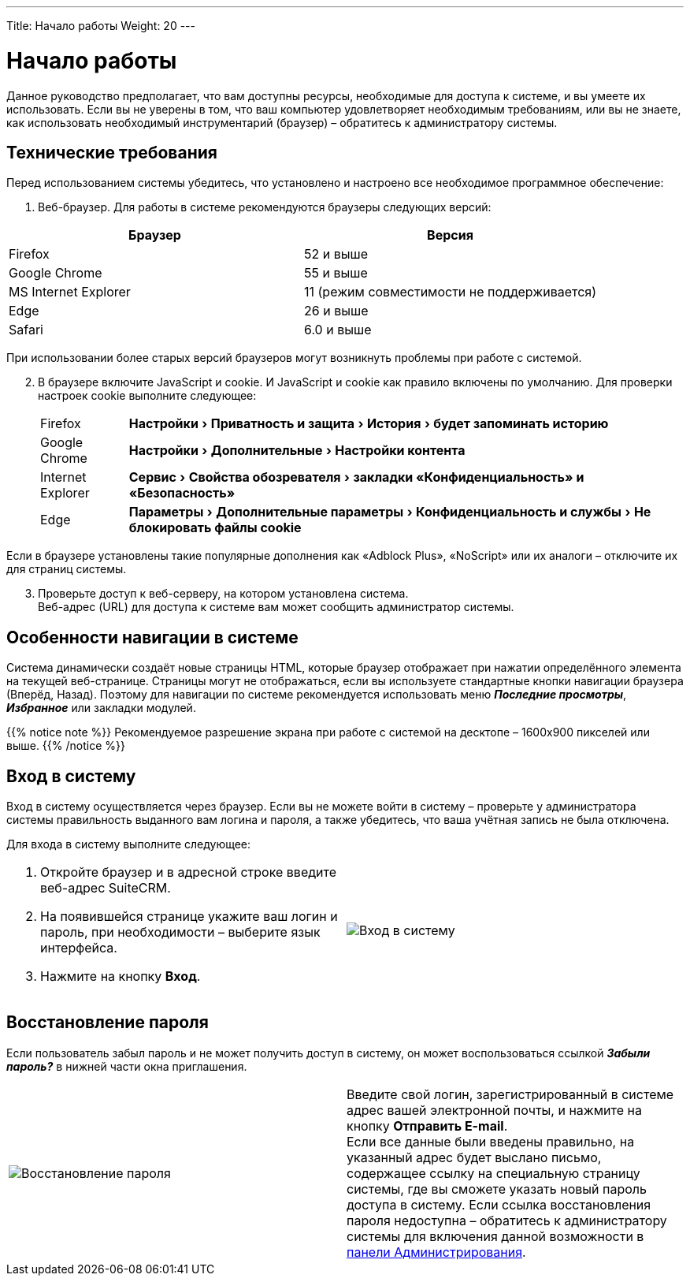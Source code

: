---
Title: Начало работы
Weight: 20
---

:author: likhobory
:email: likhobory@mail.ru

:toc:
:toc-title: Оглавление

:experimental:   

:imagesdir: ./../../../../images/ru/user/GettingStarted

ifdef::env-github[:imagesdir: ./../../../../master/static/images/ru/user/GettingStarted]

:btn: btn:

ifdef::env-github[:btn:]

= Начало работы


Данное руководство предполагает, что вам доступны ресурсы, необходимые для доступа к системе, и вы умеете их использовать. Если вы не уверены в том, что ваш компьютер удовлетворяет необходимым требованиям, или вы не знаете, как использовать необходимый инструментарий (браузер) – обратитесь к администратору системы. 

== Технические требования 

Перед использованием системы убедитесь, что установлено и настроено все необходимое программное обеспечение: 

 .	Веб-браузер. Для работы в системе рекомендуются браузеры следующих версий:

[cols=","options="header"] 
|===
 |Браузер	            |Версия
 |Firefox	            |52 и выше
 |Google Chrome	        |55 и выше
 |MS Internet Explorer	|11 (режим совместимости не поддерживается)
 |Edge	                |26 и выше
 |Safari	            |6.0 и выше
|===

При использовании более старых версий браузеров могут возникнуть проблемы при работе с системой.

[start=2]
 .	В браузере включите JavaScript и cookie. 
И JavaScript и  cookie как правило включены по умолчанию. Для проверки настроек cookie выполните следующее: 
[horizontal]
Firefox :: menu:Настройки[Приватность и защита > История > будет запоминать историю]
Google Chrome :: menu:Настройки[Дополнительные > Настройки контента]
Internet Explorer :: menu:Сервис[Свойства обозревателя > закладки «Конфиденциальность» и «Безопасность»] 
Edge :: menu:Параметры[Дополнительные параметры > Конфиденциальность и службы > Не блокировать файлы cookie]


Если в браузере установлены такие популярные дополнения как «Adblock Plus», «NoScript» или их аналоги – отключите их для страниц системы.

[start=3]
 .	Проверьте доступ к веб-серверу, на котором установлена система.  +
Веб-адрес (URL) для доступа к системе вам может сообщить администратор системы. 

== Особенности навигации в системе

Система динамически создаёт новые страницы HTML, которые браузер отображает при нажатии определённого элемента на текущей веб-странице. Страницы могут не отображаться, если вы используете стандартные кнопки навигации браузера (Вперёд, Назад). Поэтому для навигации по системе рекомендуется использовать меню *_Последние просмотры_*, *_Избранное_* или закладки модулей. 

{{% notice note %}}
Рекомендуемое разрешение экрана при работе с системой на десктопе – 1600х900 пикселей или выше.
{{% /notice %}}

== Вход в систему 

Вход в систему осуществляется через браузер. 
Если вы не можете войти в систему – проверьте у администратора системы правильность выданного вам логина и пароля, а также убедитесь, что ваша учётная запись не была отключена.

Для входа в систему выполните следующее: ::
[cols=","options="!header"]
|===
a|.	Откройте браузер и в адресной строке введите веб-адрес SuiteCRM. 

 .	На появившейся странице укажите ваш логин и пароль, при необходимости – выберите язык интерфейса. 

 .	Нажмите на кнопку {btn}[Вход]. 
|image:image1.png[Вход в систему]
|===

== Восстановление пароля

Если пользователь забыл пароль и не может получить доступ в систему, он может воспользоваться ссылкой *_Забыли пароль?_* в нижней части окна приглашения. 

[cols=","]
|===
|image:image2.png[Восстановление пароля]
|Введите свой логин, зарегистрированный в системе адрес вашей электронной почты, и нажмите на кнопку {btn}[Отправить E-mail]. +
 Если все данные были введены правильно, на указанный адрес будет выслано письмо, содержащее ссылку на специальную страницу системы, где вы сможете указать новый пароль доступа в систему. Если ссылка восстановления пароля недоступна – обратитесь к администратору системы для включения данной возможности в 
link:/admin/administration-panel/users.ru/#_Управление_паролями[панели Администрирования].
|===
